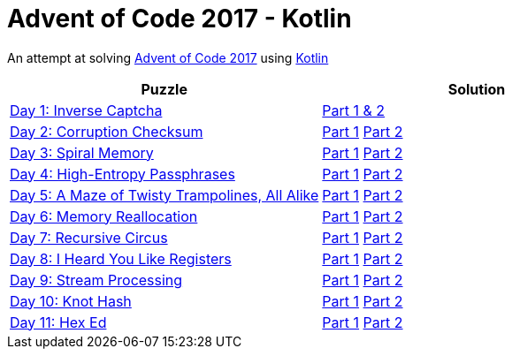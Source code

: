 = Advent of Code 2017 - Kotlin

An attempt at solving http://adventofcode.com/2017[Advent of Code 2017] using https://kotlinlang.org/[Kotlin]

|===
|Puzzle |Solution

|https://adventofcode.com/2017/day/1[Day 1: Inverse Captcha]
|https://github.com/andyrbell/advent-of-code-2017/blob/master/src/main/kotlin/Day01.kt[Part 1 & 2]

|https://adventofcode.com/2017/day/2[Day 2: Corruption Checksum]
|https://github.com/andyrbell/advent-of-code-2017/blob/master/src/main/kotlin/Day02Part1.kt[Part 1]
 https://github.com/andyrbell/advent-of-code-2017/blob/master/src/main/kotlin/Day02Part2.kt[Part 2]

|https://adventofcode.com/2017/day/3[Day 3: Spiral Memory]
|https://github.com/andyrbell/advent-of-code-2017/blob/master/src/main/kotlin/Day03Part1.kt[Part 1]
 https://github.com/andyrbell/advent-of-code-2017/blob/master/src/main/kotlin/Day03Part2.kt[Part 2]

|https://adventofcode.com/2017/day/4[Day 4: High-Entropy Passphrases]
|https://github.com/andyrbell/advent-of-code-2017/blob/master/src/main/kotlin/Day04Part1.kt[Part 1]
 https://github.com/andyrbell/advent-of-code-2017/blob/master/src/main/kotlin/Day04Part2.kt[Part 2]

|https://adventofcode.com/2017/day/5[Day 5: A Maze of Twisty Trampolines, All Alike]
|https://github.com/andyrbell/advent-of-code-2017/blob/master/src/main/kotlin/Day05Part1.kt[Part 1]
 https://github.com/andyrbell/advent-of-code-2017/blob/master/src/main/kotlin/Day05Part2.kt[Part 2]

|https://adventofcode.com/2017/day/6[Day 6: Memory Reallocation]
|https://github.com/andyrbell/advent-of-code-2017/blob/master/src/main/kotlin/Day06Part1.kt[Part 1]
 https://github.com/andyrbell/advent-of-code-2017/blob/master/src/main/kotlin/Day06Part2.kt[Part 2]

|https://adventofcode.com/2017/day/7[Day 7: Recursive Circus]
|https://github.com/andyrbell/advent-of-code-2017/blob/master/src/main/kotlin/Day07Part1.kt[Part 1]
 https://github.com/andyrbell/advent-of-code-2017/blob/master/src/main/kotlin/Day07Part2.kt[Part 2]

|https://adventofcode.com/2017/day/8[Day 8: I Heard You Like Registers]
|https://github.com/andyrbell/advent-of-code-2017/blob/master/src/main/kotlin/Day08Part1.kt[Part 1]
 https://github.com/andyrbell/advent-of-code-2017/blob/master/src/main/kotlin/Day08Part2.kt[Part 2]

|https://adventofcode.com/2017/day/9[Day 9: Stream Processing]
|https://github.com/andyrbell/advent-of-code-2017/blob/master/src/main/kotlin/Day09Part1.kt[Part 1]
 https://github.com/andyrbell/advent-of-code-2017/blob/master/src/main/kotlin/Day09Part2.kt[Part 2]

|https://adventofcode.com/2017/day/10[Day 10: Knot Hash]
|https://github.com/andyrbell/advent-of-code-2017/blob/master/src/main/kotlin/Day10Part1.kt[Part 1]
 https://github.com/andyrbell/advent-of-code-2017/blob/master/src/main/kotlin/Day10Part2.kt[Part 2]

|https://adventofcode.com/2017/day/11[Day 11: Hex Ed]
|https://github.com/andyrbell/advent-of-code-2017/blob/master/src/main/kotlin/Day11Part1.kt[Part 1]
 https://github.com/andyrbell/advent-of-code-2017/blob/master/src/main/kotlin/Day11Part2.kt[Part 2]
|===
